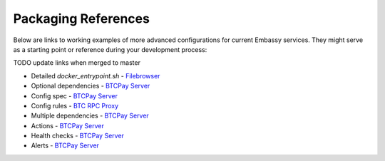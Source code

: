 .. _packaging-references:

====================
Packaging References
====================

Below are links to working examples of more advanced configurations for current Embassy services. They might serve as a starting point or reference during your development process: 

TODO update links when merged to master

- Detailed `docker_entrypoint.sh` - `Filebrowser <https://github.com/Start9Labs/filebrowser-wrapper/blob/master/docker_entrypoint.sh>`_
- Optional dependencies - `BTCPay Server <https://github.com/Start9Labs/btcpayserver-wrapper/blob/master/assets/compat/dependencies.yaml>`_
- Config spec - `BTCPay Server <https://github.com/Start9Labs/btcpayserver-wrapper/blob/master/assets/compat/config_spec.yaml>`_
- Config rules - `BTC RPC Proxy <https://github.com/Start9Labs/btc-rpc-proxy-wrapper/blob/master/assets/compat/config_rules.yaml>`_
- Multiple dependencies - `BTCPay Server <https://github.com/Start9Labs/btcpayserver-wrapper/blob/master/manifest.yaml#L172-L187>`_
- Actions - `BTCPay Server <https://github.com/Start9Labs/btcpayserver-wrapper/blob/master/actions/btcpay-admin.sh>`_
- Health checks - `BTCPay Server <https://github.com/Start9Labs/btcpayserver-wrapper/blob/master/assets/utils/health_check.sh>`_
- Alerts - `BTCPay Server <https://github.com/Start9Labs/btcpayserver-wrapper/blob/master/manifest.yaml#L207-L218>`_
